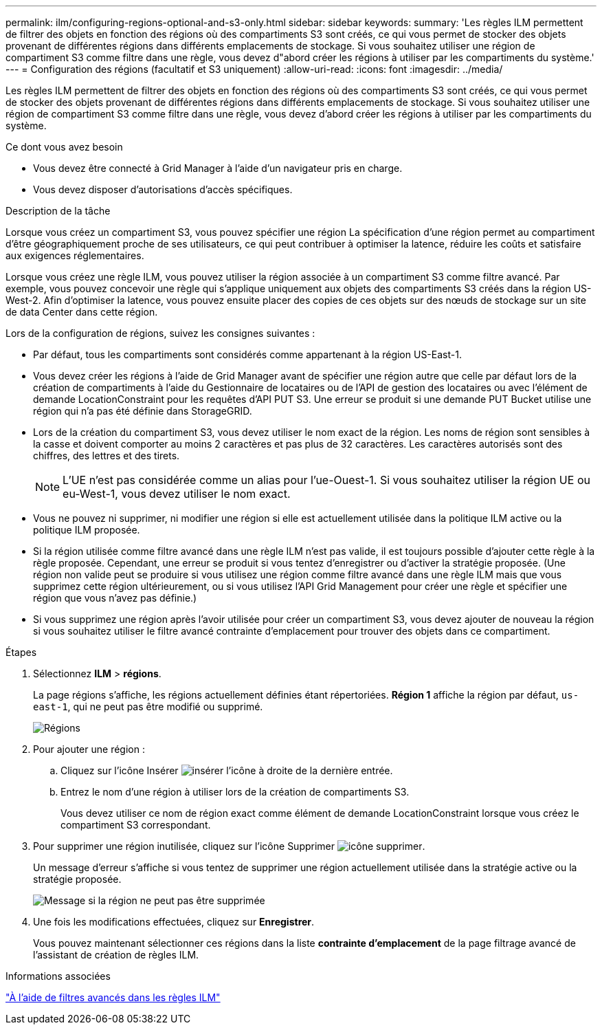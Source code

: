 ---
permalink: ilm/configuring-regions-optional-and-s3-only.html 
sidebar: sidebar 
keywords:  
summary: 'Les règles ILM permettent de filtrer des objets en fonction des régions où des compartiments S3 sont créés, ce qui vous permet de stocker des objets provenant de différentes régions dans différents emplacements de stockage. Si vous souhaitez utiliser une région de compartiment S3 comme filtre dans une règle, vous devez d"abord créer les régions à utiliser par les compartiments du système.' 
---
= Configuration des régions (facultatif et S3 uniquement)
:allow-uri-read: 
:icons: font
:imagesdir: ../media/


[role="lead"]
Les règles ILM permettent de filtrer des objets en fonction des régions où des compartiments S3 sont créés, ce qui vous permet de stocker des objets provenant de différentes régions dans différents emplacements de stockage. Si vous souhaitez utiliser une région de compartiment S3 comme filtre dans une règle, vous devez d'abord créer les régions à utiliser par les compartiments du système.

.Ce dont vous avez besoin
* Vous devez être connecté à Grid Manager à l'aide d'un navigateur pris en charge.
* Vous devez disposer d'autorisations d'accès spécifiques.


.Description de la tâche
Lorsque vous créez un compartiment S3, vous pouvez spécifier une région La spécification d'une région permet au compartiment d'être géographiquement proche de ses utilisateurs, ce qui peut contribuer à optimiser la latence, réduire les coûts et satisfaire aux exigences réglementaires.

Lorsque vous créez une règle ILM, vous pouvez utiliser la région associée à un compartiment S3 comme filtre avancé. Par exemple, vous pouvez concevoir une règle qui s'applique uniquement aux objets des compartiments S3 créés dans la région US-West-2. Afin d'optimiser la latence, vous pouvez ensuite placer des copies de ces objets sur des nœuds de stockage sur un site de data Center dans cette région.

Lors de la configuration de régions, suivez les consignes suivantes :

* Par défaut, tous les compartiments sont considérés comme appartenant à la région US-East-1.
* Vous devez créer les régions à l'aide de Grid Manager avant de spécifier une région autre que celle par défaut lors de la création de compartiments à l'aide du Gestionnaire de locataires ou de l'API de gestion des locataires ou avec l'élément de demande LocationConstraint pour les requêtes d'API PUT S3. Une erreur se produit si une demande PUT Bucket utilise une région qui n'a pas été définie dans StorageGRID.
* Lors de la création du compartiment S3, vous devez utiliser le nom exact de la région. Les noms de région sont sensibles à la casse et doivent comporter au moins 2 caractères et pas plus de 32 caractères. Les caractères autorisés sont des chiffres, des lettres et des tirets.
+

NOTE: L'UE n'est pas considérée comme un alias pour l'ue-Ouest-1. Si vous souhaitez utiliser la région UE ou eu-West-1, vous devez utiliser le nom exact.

* Vous ne pouvez ni supprimer, ni modifier une région si elle est actuellement utilisée dans la politique ILM active ou la politique ILM proposée.
* Si la région utilisée comme filtre avancé dans une règle ILM n'est pas valide, il est toujours possible d'ajouter cette règle à la règle proposée. Cependant, une erreur se produit si vous tentez d'enregistrer ou d'activer la stratégie proposée. (Une région non valide peut se produire si vous utilisez une région comme filtre avancé dans une règle ILM mais que vous supprimez cette région ultérieurement, ou si vous utilisez l'API Grid Management pour créer une règle et spécifier une région que vous n'avez pas définie.)
* Si vous supprimez une région après l'avoir utilisée pour créer un compartiment S3, vous devez ajouter de nouveau la région si vous souhaitez utiliser le filtre avancé contrainte d'emplacement pour trouver des objets dans ce compartiment.


.Étapes
. Sélectionnez *ILM* > *régions*.
+
La page régions s'affiche, les régions actuellement définies étant répertoriées. *Région 1* affiche la région par défaut, `us-east-1`, qui ne peut pas être modifié ou supprimé.

+
image::../media/ilm_regions.gif[Régions]

. Pour ajouter une région :
+
.. Cliquez sur l'icône Insérer image:../media/icon_plus_sign_black_on_white.gif["insérer l'icône"] à droite de la dernière entrée.
.. Entrez le nom d'une région à utiliser lors de la création de compartiments S3.
+
Vous devez utiliser ce nom de région exact comme élément de demande LocationConstraint lorsque vous créez le compartiment S3 correspondant.



. Pour supprimer une région inutilisée, cliquez sur l'icône Supprimer image:../media/icon_nms_delete_new.gif["icône supprimer"].
+
Un message d'erreur s'affiche si vous tentez de supprimer une région actuellement utilisée dans la stratégie active ou la stratégie proposée.

+
image::../media/ilm_regions_error_message.gif[Message si la région ne peut pas être supprimée]

. Une fois les modifications effectuées, cliquez sur *Enregistrer*.
+
Vous pouvez maintenant sélectionner ces régions dans la liste *contrainte d'emplacement* de la page filtrage avancé de l'assistant de création de règles ILM.



.Informations associées
link:using-advanced-filters-in-ilm-rules.html["À l'aide de filtres avancés dans les règles ILM"]
